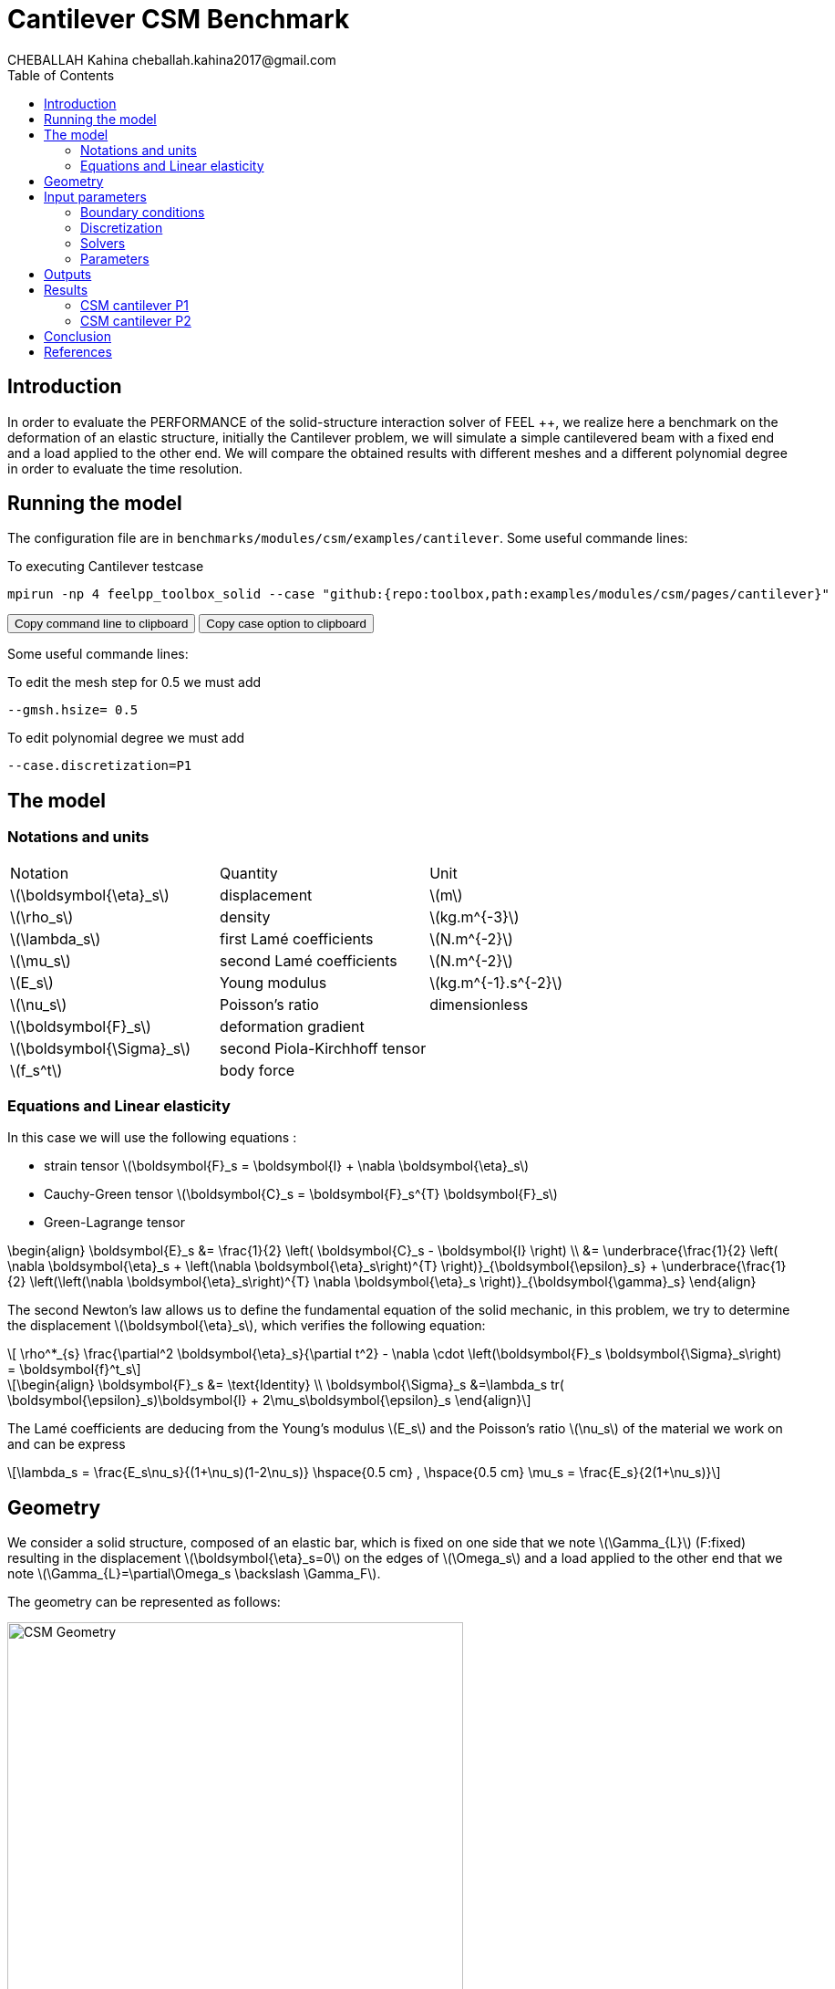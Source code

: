 = Cantilever CSM Benchmark
CHEBALLAH Kahina cheballah.kahina2017@gmail.com
:stem: latexmath
:toc: left
:page-plotly: true

== Introduction
In order to evaluate the PERFORMANCE of the solid-structure interaction solver of FEEL ++, we realize here a benchmark on the deformation of an elastic structure, initially the Cantilever problem, we will simulate a simple cantilevered beam with a fixed end and a load applied to the other end.
We will compare the obtained results with different meshes and a different polynomial degree in order to evaluate the time resolution.  

== Running the model 

The configuration file are in `benchmarks/modules/csm/examples/cantilever`.
Some useful commande lines:

To executing Cantilever testcase

[[command-line]]
[source,sh]
----
mpirun -np 4 feelpp_toolbox_solid --case "github:{repo:toolbox,path:examples/modules/csm/pages/cantilever}" 
----

++++
<button class="btn" data-clipboard-target="#command-line">
Copy command line to clipboard
</button>
<button class="btn" data-clipboard-text= "github:{repo:toolbox,path:examples/modules/csm/pages/cantilever}" >
Copy case option to clipboard
</button>
++++ 

Some useful commande lines:
 
To edit the mesh step for 0.5 we must add 
----
--gmsh.hsize= 0.5 
----

To edit polynomial degree we must add 
----
--case.discretization=P1
----

== The model


=== Notations and units

|===
| Notation | Quantity | Unit
|stem:[\boldsymbol{\eta}_s]|displacement|stem:[m]
|stem:[\rho_s]|density|stem:[kg.m^{-3}]
|stem:[\lambda_s]|first Lamé coefficients|stem:[N.m^{-2}]
|stem:[\mu_s]|second Lamé coefficients|stem:[N.m^{-2}]
|stem:[E_s]|Young modulus|stem:[kg.m^{-1}.s^{-2}]
|stem:[\nu_s]|Poisson's ratio|dimensionless
|stem:[\boldsymbol{F}_s]|deformation gradient|
|stem:[\boldsymbol{\Sigma}_s]| second Piola-Kirchhoff tensor|
|stem:[f_s^t]|body force|
|===

=== Equations and Linear elasticity

In this case we will use the following equations : 

* strain tensor stem:[\boldsymbol{F}_s = \boldsymbol{I} + \nabla \boldsymbol{\eta}_s]
* Cauchy-Green tensor stem:[\boldsymbol{C}_s = \boldsymbol{F}_s^{T} \boldsymbol{F}_s]
* Green-Lagrange tensor
[stem]
++++
\begin{align}
  \boldsymbol{E}_s &= \frac{1}{2} \left( \boldsymbol{C}_s - \boldsymbol{I} \right)  \\
   &= \underbrace{\frac{1}{2} \left( \nabla \boldsymbol{\eta}_s + \left(\nabla
   \boldsymbol{\eta}_s\right)^{T} \right)}_{\boldsymbol{\epsilon}_s}
  + \underbrace{\frac{1}{2} \left(\left(\nabla \boldsymbol{\eta}_s\right)^{T}
  \nabla \boldsymbol{\eta}_s \right)}_{\boldsymbol{\gamma}_s}
\end{align}
++++

The second Newton's law allows us to define the fundamental equation of the solid mechanic, in this problem, we try to determine the displacement stem:[\boldsymbol{\eta}_s], which verifies the following equation:
[stem]
++++
  \rho^*_{s} \frac{\partial^2 \boldsymbol{\eta}_s}{\partial t^2}
  - \nabla \cdot \left(\boldsymbol{F}_s \boldsymbol{\Sigma}_s\right)
  =    \boldsymbol{f}^t_s
++++


[stem]
++++
\begin{align}
\boldsymbol{F}_s &= \text{Identity} \\
\boldsymbol{\Sigma}_s &=\lambda_s tr( \boldsymbol{\epsilon}_s)\boldsymbol{I} +
2\mu_s\boldsymbol{\epsilon}_s
\end{align}
++++

The Lamé coefficients are deducing from the Young's modulus stem:[E_s] and the Poisson's ratio stem:[\nu_s] of the material we work on and can be express 

[stem]
++++
\lambda_s = \frac{E_s\nu_s}{(1+\nu_s)(1-2\nu_s)}
\hspace{0.5 cm} 
,
\hspace{0.5 cm} 
\mu_s = \frac{E_s}{2(1+\nu_s)}
++++



== Geometry

We consider a solid structure, composed of an elastic bar, which is fixed on one side that we note stem:[\Gamma_{L}] (F:fixed) resulting in the displacement stem:[\boldsymbol{\eta}_s=0] on the edges of stem:[\Omega_s] and a load applied to the other end that we note stem:[\Gamma_{L}=\partial\Omega_s \backslash \Gamma_F].

The geometry can be represented as follows:

[[img-geometry1]]
image::cantilever/CantileverCSMGeometry.png[caption="Figure 1 : ", title=" Geometry of the Cantilever CSM benchmark.", alt="CSM Geometry", width="500", align="center"]


In this case test, we will observe the behavior of stem:[A], during this simulation, we will obtain the displacement of stem:[A], on the axis stem:[x] and stem:[y] , when the elastic structure is subjected to its own weight and a hanging weight to her. 


== Input parameters 

=== Boundary conditions

We set

* On stem:[\Gamma_{F}],a condition that imposes this boundary to be fixed : stem:[\boldsymbol{\eta}_s=0] 
  (ps: stem:[\boldsymbol{\eta}_s] is the displacement )

* On stem:[\Gamma_{L}], a force will be applied on the other end of the beam.  
 
  
=== Discretization

To solve this problem we will use the Feel++ Toolboxes that use Finite Elements Method, with Lagrangian elements of order stem:[N] to discretize space.

There are several different Toolboxes available, such as: CSM, CFD, Heat Transfer, etc.
Of these, we need the CSM (Computational Solid Mechanics) Toolbox.

It is also necessary to define the type of the simulation. For example “Elasticity” is
generally applied in case of metals, and “Hyper-Elasticity” for plastics.



=== Solvers

Here are the different solvers (linear) used during results acquisition.


[cols="1,1"]
.KSP configuration
|===
|type|cg
|relative tolerance|1e-8
|max iteration|1000
|reuse preconditioner| true
|===

[cols="1,1"]
.Preconditioner configuration
|===
|type|gamg
|package|PETSC
|===

* Regarding the resolution, we used the conjugate gradient method with the mutligrille preconditioner, because we are working on a linear system.

=== Parameters 

The following table displays the material properties of the model.We will use the following data:

.Fixed and Variable Input Parameters
|===
| Name |Description | Nominal Value | Units
|stem:[g]| gravitational constant | 2 | stem:[m / s^2]
|stem:[l] | elastic structure length | stem:[40]  |stem:[m]
|stem:[h] | elastic structure height | stem:[8]  |stem:[m]
|stem:[E_s] | Young's modulus | stem:[206.84277e9]  | stem:[kg / ms^2]
|stem:[\nu_s] | Poisson's ratio | stem:[0.3]  |dimensionless
|stem:[\rho_s] | density | stem:[7870]  |stem:[kg/ m^3]
|===


== Outputs 

As described before, in this problem, we try to determine the displacement stem:[\boldsymbol{\eta}_s] on stem:[\Omega_s], which verifies the following equation:
[stem]
++++
\rho_s \frac{\partial^2\boldsymbol{\eta}_s}{\partial t^2} - \nabla \cdot (\boldsymbol{F}_s\boldsymbol{\Sigma}_s) = \boldsymbol{f}^t_s
++++

Add to this, the execution time as well as the degree of freedom and the number of element generated by the different steps of meshes and we will compare at the end the results with different meshes and a different polynomial degree in order to evaluate the time resolution.

== Results

=== CSM cantilever P1

.Results for cantilever P1
|===
|Maillage|stem:[N_{elt}]|stem:[N_{dof}]|Number of iteration|Execution time stem:[s]|Relative time
|1.0|	6356|	5127|	13|	0.310092|	1
|0.9|	8949|	6831|	15|	0.464755|	1.4987648827
|0.8|	12143|	8838|	23|	0.662687|	1.4258846059
|0.7|	19318|	13353|	25|	1.06298|	1.6040453487
|0.6|	28351|	18921|	20|	1.56676|	1.4739317767
|0.5|	47959|	30264|	18|	3.11404|	1.9875666982
|0.4|	92816|	55500|	21|	5.34246|	1.7156041669
|0.3|	221419|	124992|	33|	15.1014|	2.8266753518
|0.2|	732051|	389994|	31|	53.2594|	3.526785596
|===

The following graph shows the number of element and degree of freedom depending on the
mesh step during a performance test with a P1 polynomial degree using the FEEL ++ solver, applied to the Cantilever test case.
A performance test was launched with a mesh size stem:[h = 0.1] less at each step.
Note that, more the mesh is refined more the number of element increases and the degree of freedom also, which also leads to an increase in the number of equations to solve.


++++
<div id="plotly_testP1a"></div>
<script type="text/javascript">
  Plotly.d3.csv("https://girder.math.unistra.fr/api/v1/file/5b4144c4b0e9570499f67656/download",
    function(err,rows) {
      var data = [{
        name: 'Number of items',
        type: 'scatter',
        x: feelpp_unpack(rows,'h'),
        y: feelpp_unpack(rows,'Number of items'),
        showlegend: true,
        line: { color: '#FF99BB' }
      },{
        name: 'Degree of freedom',
        type: 'scatter',
        x: feelpp_unpack(rows,'h'),
        y: feelpp_unpack(rows,'Degree of freedom '),
        showlegend: true,
        line: { color: '#CC3333' }
      }];

      var layout = {
        title: 'mesh step h'
      };
      Plotly.plot(plotly_testP1a,data,layout,{ showLink: false });

      feelpp_add_redimensionable_plot(plotly_testP1a);
    }
  );
</script>
++++


The data of a numerical problem usually depend on experimental measurements, that's whay, in general, it can be said that, the conditioning associated with a problem is a measure of the difficulty of a numerical calculation of the problem. A problem with a low conditioning is
Well packaged and a problem with high conditioning is said to be poorly conditioned.
 
The following graph shows the number of iteration according to the mesh step stem:[h], which evolves in an irregular way, because the condition number is linked to the mesh size (as h decreases, the condition number increases) and affects the convergence of iterative solvers (it inscreases with the condition number), that's explaine why the number of iterations increases by refining the mesh.

++++
<div id="plotly_testP1b"></div>
<script type="text/javascript">
  Plotly.d3.csv("https://girder.math.unistra.fr/api/v1/file/5b4144c4b0e9570499f67656/download",
    function(err,rows) {
      var data = [{
        name: 'Number of iteration',
        type: 'scatter',
        x: feelpp_unpack(rows,'h'),
        y: feelpp_unpack(rows,'Number of iteration'),
        showlegend: true,
        line: { color: '#BB99FF' }
      }];

      var layout = {
        title: 'mesh step h'
      };
      Plotly.plot(plotly_testP1b,data,layout,{ showLink: false });

      feelpp_add_redimensionable_plot(plotly_testP1b);
    }
  );
</script>
++++


The next graph shows the execution time and the relative time according to the mesh step stem:[h]. We note that the execution time increases by refining the mesh this is due to the generated element numbers and therefore the number of equation to solve, and we see it well on the curve of relative time that evolves almost with the execution time, which will allow us to approximately the time of the next mesh, or the time evolution of the resolution in function of the mesh step.


++++
<div id="plotly_testP1c"></div>
<script type="text/javascript">
  Plotly.d3.csv("https://girder.math.unistra.fr/api/v1/file/5b4144c4b0e9570499f67656/download",
    function(err,rows) {
      var data = [{
        name: 'Execution time',
        type: 'scatter',
        x: feelpp_unpack(rows,'h'),
        y: feelpp_unpack(rows,'Execution time '),
        showlegend: true,
        line: { color: '#FF99BB' }
      },{
        name: 'Relative time',
        type: 'scatter',
        x: feelpp_unpack(rows,'h'),
        y: feelpp_unpack(rows,'Relative time '),
        showlegend: true,
        line: { color: '#CC3333' }
      }];

      var layout = {
        title: 'mesh step h'
      };
      Plotly.plot(plotly_testP1c,data,layout,{ showLink: false });

      feelpp_add_redimensionable_plot(plotly_testP1c);
    }
  );
</script>
++++



=== CSM cantilever P2


.Results for cantilever P2
|===
|Maillage|stem:[N_{elt}]|stem:[N_{dof}]|Number of iteration|Execution time stem:[s]|Relative time

|1.0|	6296|	32910|	36|	7.13087|	1
|0.9|	8949|	45246|	40|	10.5747|	1.4829466811
|0.8|	12168|	60006|	32|	14.1339|	1.3365769242
|0.7|	19413|	92922|	36|	23.6667|	1.6744635239
|0.6|	28353|	133275|	33|	35.0736|	1.4819810113
|0.5|	47959|	218940|	34|	67.1934|	1.915782811
|0.4|	93190|	413373|	34|	136.305|	2.0285474466
|0.3|	221419|	954552|	48|	408.4|	   2.9962217087
|0.25|	377220|	1603095| 60|791.143|   1.9371767875
|===


The following figures show the results of table above on graphs for good realize that refining the mesh, the number of element and degree of freedom increase, and it is practically the same case as that with polynomial degree P1.
As to the number of iteration evolve differently according to stem:[h], but in the seems to increase too.


++++
<div id="plotly_testP2a"></div>
<script type="text/javascript">
  Plotly.d3.csv("https://girder.math.unistra.fr/api/v1/file/5b4144ccb0e9570499f67659/download",
    function(err,rows) {
      var data = [{
        name: 'Number of items',
        type: 'scatter',
        x: feelpp_unpack(rows,'h'),
        y: feelpp_unpack(rows,'Number of items'),
        showlegend: true,
        line: { color: '#FF99BB' }
      },{
        name: 'Degree of freedom',
        type: 'scatter',
        x: feelpp_unpack(rows,'h'),
        y: feelpp_unpack(rows,'Degree of freedom '),
        showlegend: true,
        line: { color: '#CC3333' }
      }];

      var layout = {
        title: 'mesh step h'
      };
      Plotly.plot(plotly_testP2a,data,layout,{ showLink: false });

      feelpp_add_redimensionable_plot(plotly_testP2a);
    }
  );
</script>
++++



++++
<div id="plotly_testP2b"></div>
<script type="text/javascript">
  Plotly.d3.csv("https://girder.math.unistra.fr/api/v1/file/5b4144ccb0e9570499f67659/download",
    function(err,rows) {
      var data = [{
        name: 'Number of iteration',
        type: 'scatter',
        x: feelpp_unpack(rows,'h'),
        y: feelpp_unpack(rows,'Number of iteration'),
        showlegend: true,
        line: { color: '#BB99FF' }
      }];

      var layout = {
        title: 'mesh step h'
      };
      Plotly.plot(plotly_testP2b,data,layout,{ showLink: false });

      feelpp_add_redimensionable_plot(plotly_testP2b);
    }
  );
</script>
++++

The next graph shows the execution time and the relative time according to the mesh step stem:[h]. We note that the execution time increases by refining the mesh this is due to the generated element numbers and therefore the number of equation to solve, and we see it well on the curve of relative time that evolves almost with the execution time, which will allow us to approximately the time of the next mesh, or the time evolution of the resolution in function of the mesh step.


++++
<div id="plotly_testP2c"></div>
<script type="text/javascript">
  Plotly.d3.csv("https://girder.math.unistra.fr/api/v1/file/5b4144ccb0e9570499f67659/download",
    function(err,rows) {
      var data = [{
        name: 'Execution time ',
        type: 'scatter',
        x: feelpp_unpack(rows,'h'),
        y: feelpp_unpack(rows,'Execution time '),
        showlegend: true,
        line: { color: '#FF99BB' }
      },{
        name: 'Relative time',
        type: 'scatter',
        x: feelpp_unpack(rows,'h'),
        y: feelpp_unpack(rows,'Relative time '),
        showlegend: true,
        line: { color: '#CC3333' }
      }];

      var layout = {
        title: 'mesh step h'
      };
      Plotly.plot(plotly_testP2c,data,layout,{ showLink: false });

      feelpp_add_redimensionable_plot(plotly_testP2c);
    }
  );
</script>
++++



All the files used  for this case can be found in this 

[https://github.com/feelpp/feelpp/tree/develop/applications/models/solid/cantilever/cantilever.geo[geo file], https://github.com/feelpp/feelpp/tree/develop/applications/models/solid/cantilever/cantilever.cfg[config file], https://github.com/feelpp/feelpp/tree/develop/applications/models/solid/cantilever/cantilever.json[json file] ]

== Conclusion

To obtain these data, we used several refinements of meshes and different polynomial approximations to obtain the time of resolution of each one.

As expected from a theoretical point of view, the mesh size has a considerable influence on the results states, as you've seen it plays a very important role on the time of performance. 

We chose a simplified model for the project, which from this done well as part of the proposed study.
Finally, with these results we could see that the solver {feelpp} has a good calculation speed.

== References 

[bibliography]

.References for this benchmark

- Yousef Saad, Iterative Methods for Sparse Linear Systems, Second edition with correction. January 3rd, 2000. 

- [[[CSM]]] Theory of solid mechanics : http://docs.feelpp.org/toolboxes/0.104/csm/theory/


- [[[Toolboxes]]] {feelpp} Toolboxes Manual : http://docs.feelpp.org/toolboxes/0.104/






